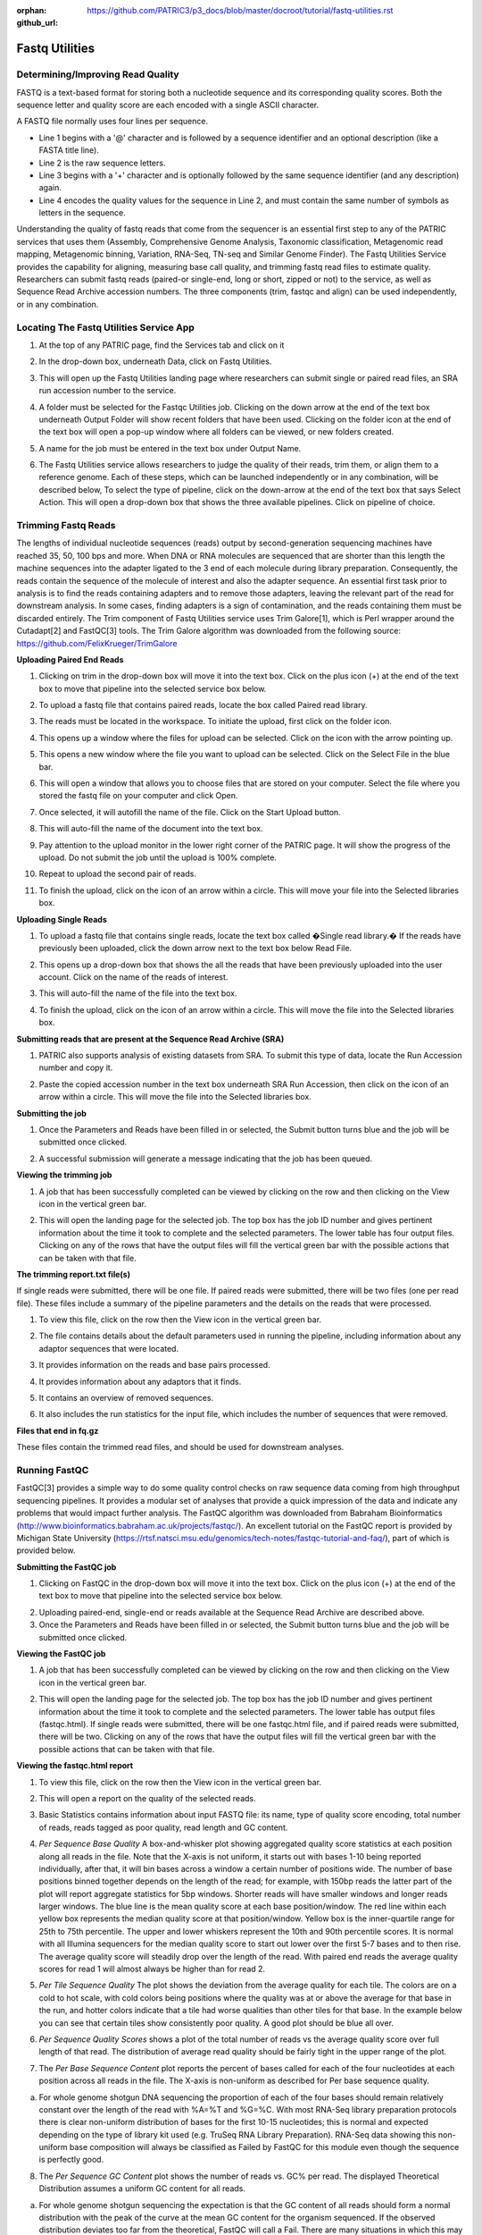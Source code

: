 :orphan:
:github_url: https://github.com/PATRIC3/p3_docs/blob/master/docroot/tutorial/fastq-utilities.rst

Fastq Utilities
================

Determining/Improving Read Quality
-----------------------------------

FASTQ is a text-based format for storing both a nucleotide sequence and its corresponding quality scores. Both the sequence letter and quality score are each encoded with a single ASCII character.

A FASTQ file normally uses four lines per sequence.

- Line 1 begins with a '@' character and is followed by a sequence identifier and an optional description (like a FASTA title line).
- Line 2 is the raw sequence letters.
- Line 3 begins with a '+' character and is optionally followed by the same sequence identifier (and any description) again.
- Line 4 encodes the quality values for the sequence in Line 2, and must contain the same number of symbols as letters in the sequence.

Understanding the quality of fastq reads that come from the sequencer is an essential first step to any of the PATRIC services that uses them (Assembly, Comprehensive Genome Analysis, Taxonomic classification, Metagenomic read mapping, Metagenomic binning, Variation, RNA-Seq, TN-seq and Similar Genome Finder). The Fastq Utilities Service provides the capability for aligning, measuring base call quality, and trimming fastq read files to estimate quality. Researchers can submit fastq reads (paired-or single-end, long or short, zipped or not) to the service, as well as Sequence Read Archive accession numbers.  The three components (trim, fastqc and align) can be used independently, or in any combination.

Locating The Fastq Utilities Service App
-----------------------------------------

1. At the top of any PATRIC page, find the Services tab and click on it

.. image:: images/image1.png

2. In the drop-down box, underneath Data, click on Fastq Utilities.

.. image:: images/image2.png

3. This will open up the Fastq Utilities landing page where researchers can submit single or paired read files, an SRA run accession number to the service.

.. image:: images/image3.png

4. A folder must be selected for the Fastqc Utilities  job. Clicking on the down arrow at the end of the text box underneath Output Folder will show recent folders that have been used. Clicking on the folder icon at the end of the text box will open a pop-up window where all folders can be viewed, or new folders created.

.. image:: images/image4.png

5. A name for the job must be entered in the text box under Output Name.

.. image:: images/image5.png

6. The Fastq Utilities service allows researchers to judge the quality of their reads, trim them, or align them to a reference genome.  Each of these steps, which can be launched independently or in any combination, will be described below,  To select the type of pipeline, click on the down-arrow at the end of the text box that says Select Action.  This will open a drop-down box that shows the three available pipelines.  Click on pipeline of choice.

.. image:: images/image6.png

Trimming Fastq Reads
---------------------

The lengths of individual nucleotide sequences (reads) output by second-generation sequencing machines have reached 35, 50, 100 bps and more. When DNA or RNA molecules are sequenced that are shorter than this length the machine sequences into the adapter ligated to the 3 end of each molecule during library preparation. Consequently, the reads contain the sequence of the molecule of interest and also the adapter sequence. An essential first task prior to analysis is to find the reads containing adapters and to remove those adapters, leaving the relevant part of the read for downstream analysis. In some cases, finding adapters is a sign of contamination, and the reads containing them must be discarded entirely. The Trim component of Fastq Utilities service uses Trim Galore[1], which is Perl wrapper around the Cutadapt[2] and FastQC[3] tools.  The Trim Galore algorithm was downloaded from the following source:  https://github.com/FelixKrueger/TrimGalore

**Uploading Paired End Reads**

1. Clicking on trim in the drop-down box will move it into the text box.  Click on the plus icon (+) at the end of the text box to move that pipeline into the selected service box below. 

.. image:: images/image7.png

2. To upload a fastq file that contains paired reads, locate the box called Paired read library.

.. image:: images/image8.png

3. The reads must be located in the workspace. To initiate the upload, first click on the folder icon. 

.. image:: images/image9.png

4. This opens up a window where the files for upload can be selected. Click on the icon with the arrow pointing up. 

.. image:: images/image10.png

5. This opens a new window where the file you want to upload can be selected. Click on the Select File in the blue bar. 

.. image:: images/image11.png

6. This will open a window that allows you to choose files that are stored on your computer. Select the file where you stored the fastq file on your computer and click Open.

.. image:: images/image12.png

7. Once selected, it will autofill the name of the file. Click on the Start Upload button.

.. image:: images/image13.png

8. This will auto-fill the name of the document into the text box. 

.. image:: images/image14.png

9. Pay attention to the upload monitor in the lower right corner of the PATRIC page. It will show the progress of the upload. Do not submit the job until the upload is 100% complete.

.. image:: images/image15.png

10. Repeat to upload the second pair of reads.

.. image:: images/image16.png

11. To finish the upload, click on the icon of an arrow within a circle. This will move your file into the Selected libraries box.

.. image:: images/image17.png

**Uploading Single Reads**

1. To upload a fastq file that contains single reads, locate the text box called �Single read library.� If the reads have previously been uploaded, click the down arrow next to the text box below Read File.

.. image:: images/image18.png

2. This opens up a drop-down box that shows the all the reads that have been previously uploaded into the user account. Click on the name of the reads of interest.

.. image:: images/image19.png

3. This will auto-fill the name of the file into the text box.

.. image:: images/image20.png

4. To finish the upload, click on the icon of an arrow within a circle. This will move the file into the Selected libraries box.

.. image:: images/image21.png

**Submitting reads that are present at the Sequence Read Archive (SRA)**

1. PATRIC also supports analysis of existing datasets from SRA. To submit this type of data, locate the Run Accession number and copy it.

.. image:: images/image22.png

2. Paste the copied accession number in the text box underneath SRA Run Accession, then click on the icon of an arrow within a circle.  This will move the file into the Selected libraries box.

.. image:: images/image23.png

**Submitting the job**

1. Once the Parameters and Reads have been filled in or selected, the Submit button turns blue and the job will be submitted once clicked.

.. image:: images/image24.png

2. A successful submission will generate a message indicating that the job has been queued.

.. image:: images/image25.png

**Viewing the trimming job**

1. A job that has been successfully completed can be viewed by clicking on the row and then clicking on the View icon in the vertical green bar.

.. image:: images/image26.png

2. This will open the landing page for the selected job. The top box has the job ID number and gives pertinent information about the time it took to complete and the selected parameters. The lower table has four output files. Clicking on any of the rows that have the output files will fill the vertical green bar with the possible actions that can be taken with that file.

.. image:: images/image27.png

**The trimming report.txt file(s)**

If single reads were submitted, there will be one file.  If paired reads were submitted, there will be two files (one per read file).  These files include a summary of the pipeline parameters and the details on the reads that were processed.

1. To view this file, click on the row then the View icon in the vertical green bar.

.. image:: images/image28.png

2. The file contains details about the default parameters used in running the pipeline, including information about any adaptor sequences that were located.

.. image:: images/image29.png

3. It provides information on the reads and base pairs processed.

.. image:: images/image30.png

4. It provides information about any adaptors that it finds.

.. image:: images/image31.png

5. It contains an overview of removed sequences.

.. image:: images/image32.png

6. It also includes the run statistics for the input file, which includes the number of sequences that were removed.

.. image:: images/image33.png

**Files that end in fq.gz**

These files contain the trimmed read files, and should be used for downstream analyses.

.. image:: images/image34.png

Running FastQC
---------------

FastQC[3] provides a simple way to do some quality control checks on raw sequence data coming from high throughput sequencing pipelines. It provides a modular set of analyses that provide a quick impression of the data and indicate any problems that would impact further analysis.  The FastQC algorithm was downloaded from Babraham Bioinformatics (http://www.bioinformatics.babraham.ac.uk/projects/fastqc/). 
An excellent tutorial on the FastQC report is provided by Michigan State University (https://rtsf.natsci.msu.edu/genomics/tech-notes/fastqc-tutorial-and-faq/), part of which is provided below.

**Submitting the FastQC job**

1. Clicking on FastQC in the drop-down box will move it into the text box.  Click on the plus icon (+) at the end of the text box to move that pipeline into the selected service box below.

.. image:: images/image35.png

2. Uploading paired-end, single-end or reads available at the Sequence Read Archive are described above.

3. Once the Parameters and Reads have been filled in or selected, the Submit button turns blue and the job will be submitted once clicked. 

.. image:: images/image36.png

**Viewing the FastQC job**

1. A job that has been successfully completed can be viewed by clicking on the row and then clicking on the View icon in the vertical green bar.

.. image:: images/image37.png

2. This will open the landing page for the selected job. The top box has the job ID number and gives pertinent information about the time it took to complete and the selected parameters. The lower table has output files (fastqc.html). If single reads were submitted, there will be one  fastqc.html file, and if paired reads were submitted, there will be two.  Clicking on any of the rows that have the output files will fill the vertical green bar with the possible actions that can be taken with that file.  

.. image:: images/image38.png

**Viewing the fastqc.html report**

1. To view this file, click on the row then the View icon in the vertical green bar.

.. image:: images/image39.png

2. This will open a report on the quality of the selected reads.

.. image:: images/image40.png

3. Basic Statistics contains information about input FASTQ file: its name, type of quality score encoding, total number of reads, reads tagged as poor quality, read length and GC content.

.. image:: images/image41.png

4. *Per Sequence Base Quality* A box-and-whisker plot showing aggregated quality score statistics at each position along all reads in the file. Note that the X-axis is not uniform, it starts out with bases 1-10 being reported individually, after that, it will bin bases across a window a certain number of positions wide. The number of base positions binned together depends on the length of the read; for example, with 150bp reads the latter part of the plot will report aggregate statistics for 5bp windows. Shorter reads will have smaller windows and longer reads larger windows. The blue line is the mean quality score at each base position/window.  The red line within each yellow box represents the median quality score at that position/window. Yellow box is the inner-quartile range for 25th to 75th percentile. The upper and lower whiskers represent the 10th and 90th percentile scores.  It is normal with all Illumina sequencers for the median quality score to start out lower over the first 5-7 bases and to then rise. The average quality score will steadily drop over the length of the read. With paired end reads the average quality scores for read 1 will almost always be higher than for read 2.

.. image:: images/image42.png

5. *Per Tile Sequence Quality*  The plot shows the deviation from the average quality for each tile. The colors are on a cold to hot scale, with cold colors being positions where the quality was at or above the average for that base in the run, and hotter colors indicate that a tile had worse qualities than other tiles for that base. In the example below you can see that certain tiles show consistently poor quality. A good plot should be blue all over.

.. image:: images/image43.png

6. *Per Sequence Quality Scores* shows a plot of the total number of reads vs the average quality score over full length of that read.  The distribution of average read quality should be fairly tight in the upper range of the plot.

.. image:: images/image44.png

7. The *Per Base Sequence Content* plot reports the percent of bases called for each of the four nucleotides at each position across all reads in the file. The X-axis is non-uniform as described for Per base sequence quality.

a. For whole genome shotgun DNA sequencing the proportion of each of the four bases should remain relatively constant over the length of the read with %A=%T and %G=%C. With most RNA-Seq library preparation protocols there is clear non-uniform distribution of bases for the first 10-15 nucleotides; this is normal and expected depending on the type of library kit used (e.g. TruSeq RNA Library Preparation). RNA-Seq data showing this non-uniform base composition will always be classified as Failed by FastQC for this module even though the sequence is perfectly good.

.. image:: images/image45.png

8. The *Per Sequence GC Content* plot shows the number of reads vs. GC% per read. The displayed Theoretical Distribution assumes a uniform GC content for all reads.

a. For whole genome shotgun sequencing the expectation is that the GC content of all reads should form a normal distribution with the peak of the curve at the mean GC content for the organism sequenced. If the observed distribution deviates too far from the theoretical, FastQC will call a Fail. There are many situations in which this may occur which are expected so the assignment can be ignored. For example, in RNA sequencing there may be a greater or lesser distribution of mean GC content among transcripts causing the observed plot to be wider or narrower than an idealized normal distribution.

.. image:: images/image46.png

9. The *Per Base N Content* graphs shows the percent of bases at each position or bin with no base call, i.e. N.

a. You should never see any point where this curve rises noticeably above zero. If it does this indicates a problem occurred during the sequencing run.

.. image:: images/image47.png

10. The *Sequence Length Distribution* module generates a graph showing the distribution of fragment sizes in the file which was analyzed.

a. Some high throughput sequencers generate sequence fragments of uniform length, but others can contain reads of wildly varying lengths. Even within uniform length libraries some pipelines will trim sequences to remove poor quality base calls from the end. In many cases this will produce a simple graph showing a peak only at one size, but for variable length FastQ files this will show the relative amounts of each different size of sequence fragment. This module will raise a warning if all sequences are not the same length, or if any of the sequences have zero length.


.. image:: images/image48.png

11. *Sequence Duplication Levels* Percentage of reads of a given sequence in the file which are present a given number of times in the file. (This is the blue line. The red line is more difficult to interpret.)

a. There are generally two sources of duplicate reads: PCR duplication in which library fragments have been over represented due to biased PCR enrichment or truly over represented sequences such as very abundant transcripts in an RNA-Seq library. The former is a concern because PCR duplicates misrepresent the true proportion of sequences in your starting material. The latter is an expected case and not of concern because it does faithfully represent your input.  For whole genome shotgun data it is expected that nearly 100% of your reads will be unique (appearing only 1 time in the sequence data). This indicates a highly diverse library that was not over sequenced. If the sequencing output is extremely deep (e.g. > 100X the size of your genome) you will start to see some sequence duplication; this is inevitable as there are in theory only a finite number of completely unique sequence reads which can be obtained from any given input DNA sample.

b. When sequencing RNA there will be some very highly abundant transcripts and some lowly abundant. It is expected that duplicate reads will be observed for high abundance transcripts.

.. image:: images/image49.png


12. *Overrepresented Sequences*  This shows a list of sequences which appear more than expected in the file. Only the first 50bp are considered. A sequence is considered overrepresented if it accounts for 0.1% of the total reads. Each overrepresented sequence is compared to a list of common contaminants to try to identify it.

a.  In DNA-Seq data no single sequence should be present at a high enough frequency to be listed, though it is not unusual to see a small percentage of adapter reads.

b. For RNA-Seq data it is possible that there may be some transcripts that are so abundant that they register as overrepresented sequence.

.. image:: images/image50.png

13. The *Adapter Content* shows a cumulative plot of the fraction of reads where the sequence library adapter sequence is identified at the indicated base position. Only adapters specific to the library type are searched.  
a. Ideally Illumina sequence data should not have any adapter sequence present, however when using long read lengths it is possible that some of the library inserts are shorter than the read length resulting in read-through to the adapter at the 3 end of the read. This is more likely to occur with RNA-Seq libraries where the distribution of library insert sizes is more varied and likely to include some short inserts. 

.. image:: images/image51.png

Running Align
--------------

The Align function of the FastQC Utilities service aligns reads to genomes using Bowtie2[4, 5] to generate BAM files, saving unmapped reads, and generating SamStat[6] reports of the amount and quality of alignments.  The Bowtie2 algorithm was downloaded from https://github.com/BenLangmead/bowtie2, and the SamStat algorithm from https://github.com/TimoLassmann/samstat.

**Submitting the Align job**

1. Clicking on Align in the drop-down box will move it into the text box.  Click on the plus icon (+) at the end of the text box to move that pipeline into the selected service box below.

.. image:: images/image52.png

2. A genome to align the reads to must be selected.  Any genome, private or public, available in PATRIC can be selected.  Click on the filter icon at the left end of the text box underneath Target Genome to see the types of genomes that can be filtered on by clicking off the check boxes in front of unwanted genome types.

.. image:: images/image53.png

3. The name or genome ID of the desired target genome can be entered into the text box underneath Target Genome.  Starting to type the strain name will show all genomes in PATRIC that match that combination, which will appear in the box below. Clicking on the name of the desired genome, once it appears, will autofill the name in the text box.

.. image:: images/image54.png

4. Once the Parameters, Algorithm,  Target genome and Reads have been filled in or selected, the Submit button turns blue and the job will be submitted once clicked. 

.. image:: images/image55.png

**Viewing the Align job**

1. A job that has been successfully completed can be viewed by clicking on the row and then clicking on the View icon in the vertical green bar.

.. image:: images/image56.png

2. This will open the landing page for the selected job. The top box has the job ID number and gives pertinent information about the time it took to complete and the selected parameters. The lower table has four output files that include \*.bam, \*.bam.bai. \*.html and \*unmapped.fq.gz files.

.. image:: images/image57.png

3. The \*.bam and \*bam.bai files can be downloaded.  A BAM file (\*.bam) is the compressed binary version of a SAM (Sequence Alignment/Map) file that is used to represent aligned sequences up to 128 Mb. BAM index files (\*.bam.bai) provide an index of the corresponding BAM file.

4. If paired reads were submitted, the output files from the Align job will also provide a file that has all the reads from each read file that did not map to aligned to the target genome (\*unmapped.fq.gz). If single reads were submitted, then only one \*unmapped.fq.gz will be returned.  These files can be downloaded.

5. To view the \*bam.samstat.html file, click on the row that contains it and then on the View icon in the vertical green bar.

.. image:: images/image58.png

6. This will open the SAMStat report for the alignment job with the MAPQ statistics. The fifth column of a SAM file stores MAPping Quality (MAPQ) values. Mapping quality is the confidence that the read is correctly mapped to the genomic coordinates. For example, a read may be mapped to several genomic locations with almost a perfect match in all locations. In that case, alignment score will be high but mapping quality will be low. Reads falling in repetitive regions usually get very low mapping quality. Low quality means the observed read sequence is possibly wrong, and wrong sequence may lead to a wrong alignment.

.. image:: images/image59.png

7. Indication of the read length and the base quality distribution.

.. image:: images/image60.png

8. Composition of MAPping Quality (MAPQ) values that are greater or equal to 20 reads.

.. image:: images/image61.png

9. Composition of MAPping Quality (MAPQ) values that are greater than equal to  0 or less than 20 reads.

.. image:: images/image62.png

10. The composition of the unmapped reads.

.. image:: images/image63.png

11. Bar charts showing the distribution of mismatches along the read for alignments for each category of read quality.

.. image:: images/image64.png

12. Bar plot showing the percentage of reads (y-axis) with 0, 1, 2 ... errors (x axis) for MAPQ

.. image:: images/image65.png

Does trimming work?
--------------------

Reads from the same genome that were either trimmed or not, were run on the FASTQC, Align and Taxonomic Classification services in PATRIC to examine and compare results.  Trimmed and untrimmed reads were also assembled using Spades[7]. Differences can be seen below.

1. Comparison of per base sequence quality in the FastQC report before and after trimming.

.. image:: images/image66.png

2. Comparison of per sequence quality scores before and after trimming.

.. image:: images/image67.png

3. Comparison of per sequence content before and after trimming.

.. image:: images/image68.png

4. Comparison of per sequence GC content before and after trimming.

.. image:: images/image69.png

5. Comparison of sequence length distribution before and after trimming.

.. image:: images/image70.png

6. Comparison of sequence distribution levels before and after trimming.

.. image:: images/image71.png

7. Comparison of overrepresented sequences before and after trimming.

.. image:: images/image72.png

8. Comparison of adaptor content before and after trimming.

.. image:: images/image73.png

9. Comparison of mapped reads from Align-FASTQC service results before and after trimming.

.. image:: images/image74.png

10. Comparison of Taxonomic Classification service results before and after trimming.

.. image:: images/image75.png

11. Comparison of assembly statistics generated by Spades before and after trimming.

.. image:: images/image76.png

References
-----------

1. Krueger, F., Trim Galore: a wrapper tool around Cutadapt and FastQC to consistently apply quality and adapter trimming to FastQ files, with some extra functionality for MspI-digested RRBS-type (Reduced Representation Bisufite-Seq) libraries. URL http://www.bioinformatics.babraham.ac.uk/projects/trim_galore/. (Date of access: 28/04/2016), 2012.
2. Martin, M., Cutadapt removes adapter sequences from high-throughput sequencing reads. EMBnet. journal, 2011. 17(1): p. 10-12.
3. Andrews, S., FastQC: a quality control tool for high throughput sequence data. 2010.
4. Langmead, B. and S.L. Salzberg, Fast gapped-read alignment with Bowtie 2. Nature methods, 2012. 9(4): p. 357.
5. Langmead, B., et al., Scaling read aligners to hundreds of threads on general-purpose processors. Bioinformatics, 2018. 35(3): p. 421-432.
6. Lassmann, T., Y. Hayashizaki, and C.O. Daub, SAMStat: monitoring biases in next generation sequencing data. Bioinformatics, 2010. 27(1): p. 130-131.
7. Bankevich, A., et al., SPAdes: a new genome assembly algorithm and its applications to single-cell sequencing. Journal of computational biology, 2012. 19(5): p. 455-477.
